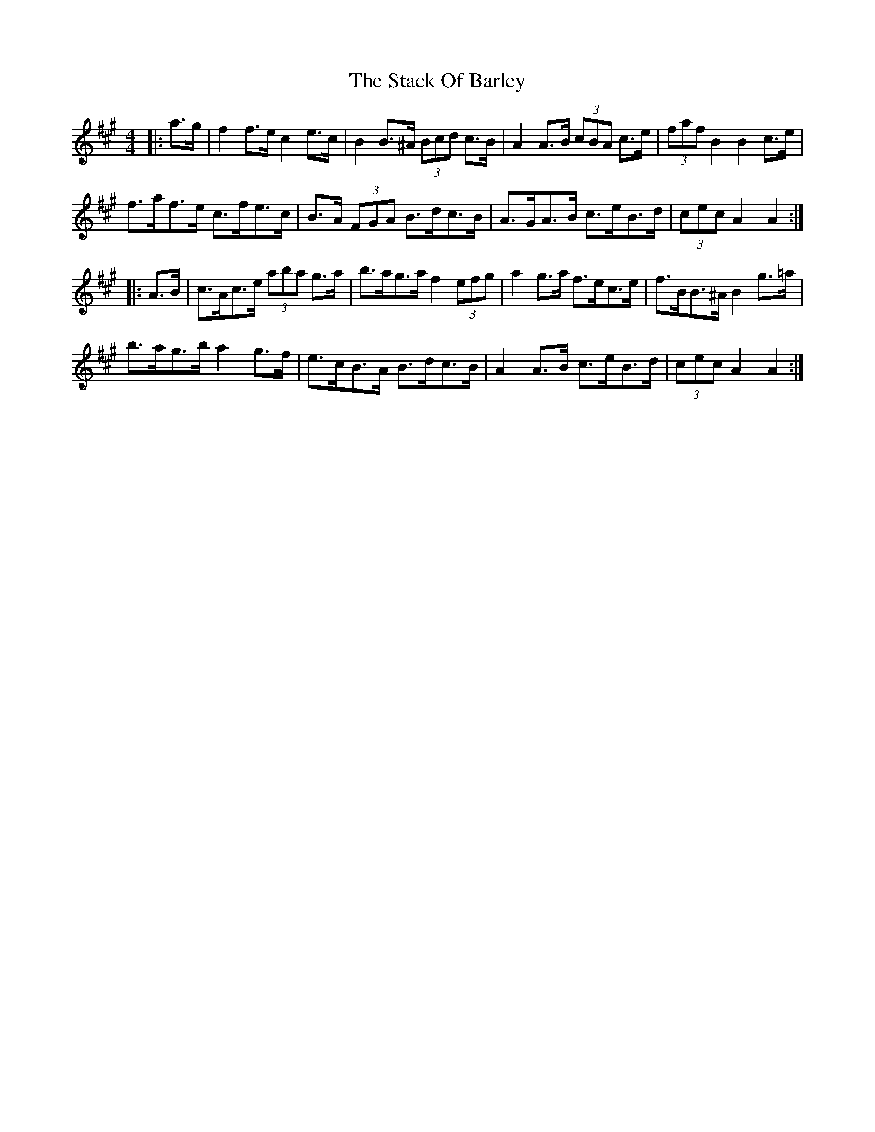 X: 38315
T: Stack Of Barley, The
R: hornpipe
M: 4/4
K: Amajor
|:a>g|f2 f>e c2 e>c|B2 B>^A (3Bcd c>B|A2 A>B (3cBA c>e|(3faf B2 B2 c>e|
f>af>e c>fe>c|B>A (3FGA B>dc>B|A>GA>B c>eB>d|(3cec A2 A2:|
|:A>B|c>Ac>e (3aba g>a|b>ag>a f2 (3efg|a2 g>a f>ec>e|f>BB>^A B2 g>=a|
b>ag>b a2 g>f|e>cB>A B>dc>B|A2 A>B c>eB>d|(3cec A2 A2:|

